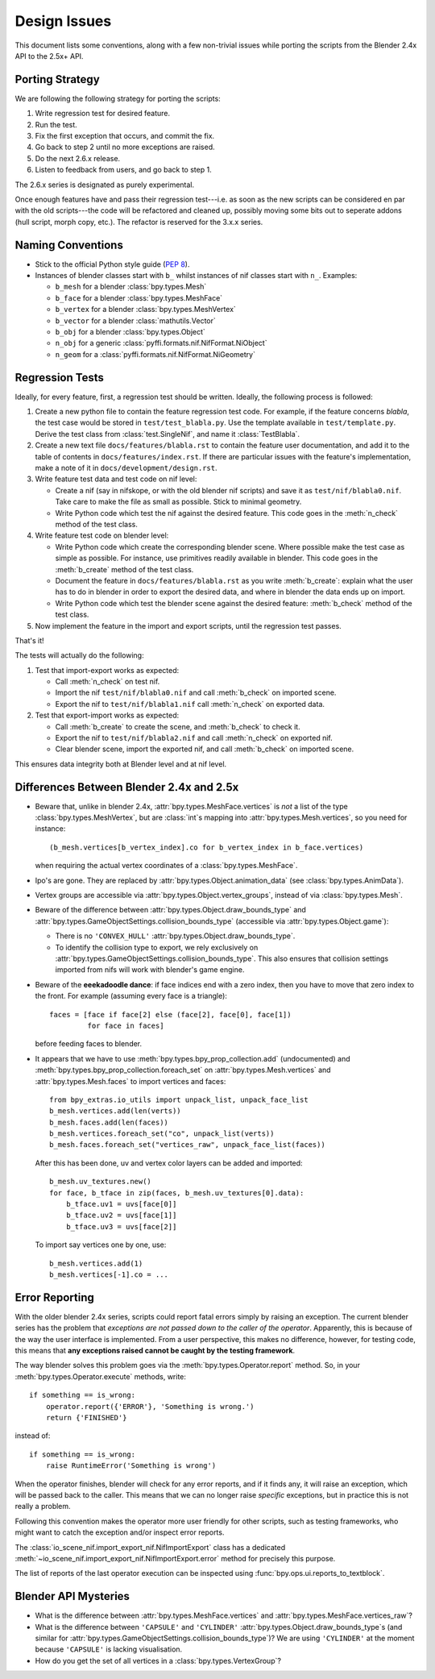 Design Issues
=============

This document lists some conventions, along with a few non-trivial
issues while porting the scripts from the Blender 2.4x API to the
2.5x+ API.

Porting Strategy
----------------

We are following the following strategy for porting the scripts:

1. Write regression test for desired feature.
2. Run the test.
3. Fix the first exception that occurs, and commit the fix.
4. Go back to step 2 until no more exceptions are raised.
5. Do the next 2.6.x release.
6. Listen to feedback from users, and go back to step 1.

The 2.6.x series is designated as purely experimental.

Once enough features have and pass their regression test---i.e. as
soon as the new scripts can be considered en par with the old
scripts---the code will be refactored and cleaned up, possibly moving
some bits out to seperate addons (hull script, morph copy, etc.). The
refactor is reserved for the 3.x.x series.

Naming Conventions
------------------

* Stick to the official Python style guide (`PEP 8
  <http://www.python.org/dev/peps/pep-0008/>`_).

* Instances of blender classes start with ``b_`` whilst instances of
  nif classes start with ``n_``. Examples:

  * ``b_mesh`` for a blender :class:`bpy.types.Mesh`
  * ``b_face`` for a blender :class:`bpy.types.MeshFace`
  * ``b_vertex`` for a blender :class:`bpy.types.MeshVertex`
  * ``b_vector`` for a blender :class:`mathutils.Vector`
  * ``b_obj`` for a blender :class:`bpy.types.Object`
  * ``n_obj`` for a generic
    :class:`pyffi.formats.nif.NifFormat.NiObject`
  * ``n_geom`` for a :class:`pyffi.formats.nif.NifFormat.NiGeometry`

.. todo::

   These conventions are not yet consistently applied in the
   code. Stick to it for new code, but we are holding off a rename for
   the planned 3.x.x refactor.

Regression Tests
----------------

Ideally, for every feature, first, a regression test should be
written. Ideally, the following process is followed:

1. Create a new python file to contain the feature regression test
   code. For example, if the feature concerns *blabla*, the test case
   would be stored in ``test/test_blabla.py``. Use the template
   available in ``test/template.py``. Derive the test class from
   :class:`test.SingleNif`, and name it :class:`TestBlabla`.

2. Create a new text file ``docs/features/blabla.rst`` to contain the
   feature user documentation,
   and add it to the table of contents in ``docs/features/index.rst``.
   If there are particular issues with the
   feature's implementation, make a note of it in
   ``docs/development/design.rst``.

3. Write feature test data and test code on nif level:

   - Create a nif (say in nifskope, or with the old blender nif
     scripts) and save it as ``test/nif/blabla0.nif``. Take care to
     make the file as small as possible. Stick to minimal geometry.

   - Write Python code which test the nif against the desired feature.
     This code goes in the :meth:`n_check` method of the test class.

4. Write feature test code on blender level:

   - Write Python code which create the corresponding blender scene.
     Where possible make the test case as simple as possible. For
     instance, use primitives readily available in blender. This code
     goes in the :meth:`b_create` method of the test class.

   - Document the feature in ``docs/features/blabla.rst`` as you write
     :meth:`b_create`: explain what the user has to do in blender in order
     to export the desired data, and where in blender the data ends up
     on import.

   - Write Python code which test the blender scene against the
     desired feature: :meth:`b_check` method of the test class.

5. Now implement the feature in the import and export scripts, until
   the regression test passes.

That's it!

The tests will actually do the following:

1. Test that import-export works as expected:

   - Call :meth:`n_check` on test nif.

   - Import the nif ``test/nif/blabla0.nif`` and call :meth:`b_check` on
     imported scene.

   - Export the nif to ``test/nif/blabla1.nif`` call :meth:`n_check` on
     exported data.

2. Test that export-import works as expected:

   - Call :meth:`b_create` to create the scene,
     and :meth:`b_check` to check it.

   - Export the nif to ``test/nif/blabla2.nif`` and call
     :meth:`n_check` on exported nif.

   - Clear blender scene, import the exported nif, and call
     :meth:`b_check` on imported scene.

This ensures data integrity both at Blender level and at nif level.

Differences Between Blender 2.4x and 2.5x
-----------------------------------------

* Beware that, unlike in blender 2.4x, :attr:`bpy.types.MeshFace.vertices` is
  *not* a list of the type :class:`bpy.types.MeshVertex`, but are :class:`int`\ s
  mapping into :attr:`bpy.types.Mesh.vertices`, so you need for instance::

      (b_mesh.vertices[b_vertex_index].co for b_vertex_index in b_face.vertices)

  when requiring the actual vertex coordinates of a
  :class:`bpy.types.MeshFace`.

* Ipo's are gone. They are replaced by
  :attr:`bpy.types.Object.animation_data` (see :class:`bpy.types.AnimData`).

* Vertex groups are accessible via
  :attr:`bpy.types.Object.vertex_groups`, instead of via
  :class:`bpy.types.Mesh`.

* Beware of the difference between :attr:`bpy.types.Object.draw_bounds_type`
  and :attr:`bpy.types.GameObjectSettings.collision_bounds_type` (accessible via
  :attr:`bpy.types.Object.game`):

  - There is no ``'CONVEX_HULL'`` :attr:`bpy.types.Object.draw_bounds_type`.

  - To identify the collision type to export, we rely exclusively on
    :attr:`bpy.types.GameObjectSettings.collision_bounds_type`.
    This also ensures that collision settings imported from nifs
    will work with blender's game engine.

* Beware of the **eeekadoodle dance**: if face indices end with a zero
  index, then you have to move that zero index to the front. For
  example (assuming every face is a triangle)::

    faces = [face if face[2] else (face[2], face[0], face[1])
             for face in faces]

  before feeding faces to blender.

* It appears that we have to use
  :meth:`bpy.types.bpy_prop_collection.add` (undocumented) and
  :meth:`bpy.types.bpy_prop_collection.foreach_set` on
  :attr:`bpy.types.Mesh.vertices` and :attr:`bpy.types.Mesh.faces` to
  import vertices and faces::

    from bpy_extras.io_utils import unpack_list, unpack_face_list
    b_mesh.vertices.add(len(verts))
    b_mesh.faces.add(len(faces))
    b_mesh.vertices.foreach_set("co", unpack_list(verts))
    b_mesh.faces.foreach_set("vertices_raw", unpack_face_list(faces))

  After this has been done, uv and vertex
  color layers can be added and imported::

    b_mesh.uv_textures.new()
    for face, b_tface in zip(faces, b_mesh.uv_textures[0].data):
        b_tface.uv1 = uvs[face[0]]
        b_tface.uv2 = uvs[face[1]]
        b_tface.uv3 = uvs[face[2]]

  To import say vertices one by one, use::

     b_mesh.vertices.add(1)
     b_mesh.vertices[-1].co = ...

.. _dev-design-error-reporting:

Error Reporting
---------------

With the older blender 2.4x series, scripts could report fatal errors
simply by raising an exception. The current blender series has the
problem that *exceptions are not passed down to the caller of the
operator*. Apparently, this is because of the way the user interface is
implemented. From a user perspective, this makes no difference,
however, for testing code, this means that **any exceptions raised
cannot be caught by the testing framework**.

The way blender solves this problem goes via the
:meth:`bpy.types.Operator.report` method. So, in your
:meth:`bpy.types.Operator.execute` methods, write::

    if something == is_wrong:
        operator.report({'ERROR'}, 'Something is wrong.')
        return {'FINISHED'}

instead of::

    if something == is_wrong:
        raise RuntimeError('Something is wrong')

When the operator finishes, blender will check for any error reports,
and if it finds any, it will raise an exception, which will be passed
back to the caller. This means that we can no longer raise *specific*
exceptions, but in practice this is not really a problem.

Following this convention makes the operator more user friendly for
other scripts, such as testing frameworks, who might want to catch the
exception and/or inspect error reports.

The :class:`io_scene_nif.import_export_nif.NifImportExport` class has
a dedicated
:meth:`~io_scene_nif.import_export_nif.NifImportExport.error` method
for precisely this purpose.

The list of reports of the last operator execution can be inspected
using :func:`bpy.ops.ui.reports_to_textblock`.

Blender API Mysteries
---------------------

* What is the difference between :attr:`bpy.types.MeshFace.vertices`
  and :attr:`bpy.types.MeshFace.vertices_raw`?

* What is the difference between ``'CAPSULE'`` and ``'CYLINDER'``
  :attr:`bpy.types.Object.draw_bounds_type`\ s
  (and similar for
  :attr:`bpy.types.GameObjectSettings.collision_bounds_type`)?
  We are using
  ``'CYLINDER'`` at the moment because ``'CAPSULE'`` is lacking
  visualisation.

* How do you get the set of all vertices in a :class:`bpy.types.VertexGroup`?
